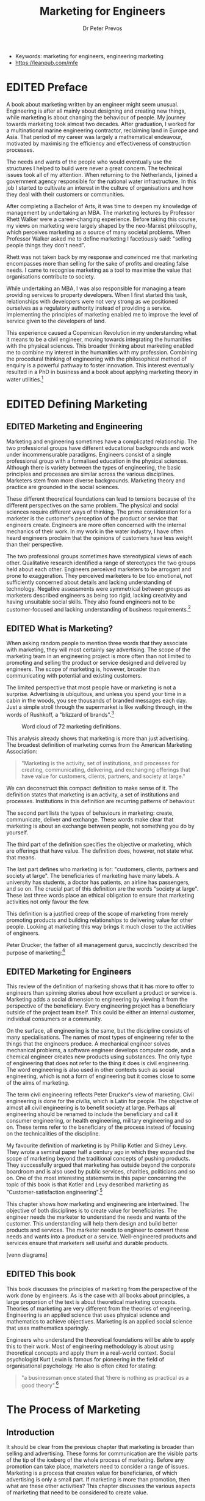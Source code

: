 #+TITLE: Marketing for Engineers
#+AUTHOR: Dr Peter Prevos
#+TODO: DRAFT(d) | EDITED(e)
:NOTES:
- Keywords: marketing for engineers, engineering marketing
- https://leanpub.com/mfe
:END:

* EDITED Preface
CLOSED: [2019-04-26 Fri 10:49]
A book about marketing written by an engineer might seem unusual. Engineering is after all mainly about designing and creating new things, while marketing is about changing the behaviour of people. My journey towards marketing took almost two decades. After graduation, I worked for a multinational marine engineering contractor, reclaiming land in Europe and Asia. That period of my career was largely a mathematical endeavour, motivated by maximising the efficiency and effectiveness of construction processes.

The needs and wants of the people who would eventually use the structures I helped to build were never a great concern. The technical issues took all of my attention. When returning to the Netherlands, I joined a government agency responsible for the national water infrastructure. In this job I started to cultivate an interest in the culture of organisations and how they deal with their customers or communities.

After completing a Bachelor of Arts, it was time to deepen my knowledge of management by undertaking an MBA. The marketing lectures by Professor Rhett Walker were a career-changing experience. Before taking this course, my views on marketing were largely shaped by the neo-Marxist philosophy, which perceives marketing as a source of many societal problems. When Professor Walker asked me to define marketing I facetiously said: "selling people things they don't need".

Rhett was not taken back by my response and convinced me that marketing encompasses more than selling for the sake of profits and creating false needs. I came to recognise marketing as a tool to maximise the value that organisations contribute to society.

While undertaking an MBA, I was also responsible for managing a team providing services to property developers. When I first started this task, relationships with developers were not very strong as we positioned ourselves as a regulatory authority instead of providing a service. Implementing the principles of marketing enabled me to improve the level of service given to the developers of land.

This experience caused a Copernican Revolution in my understanding what it means to be a civil engineer, moving towards integrating the humanities with the physical sciences. This broader thinking about marketing enabled me to combine my interest in the humanities with my profession. Combining the procedural thinking of engineering with the philosophical method of enquiry is a powerful pathway to foster innovation. This interest eventually resulted in a PhD in business and a book about applying marketing theory in water utilities.[fn:prevos2017]

[fn:prevos2017] Peter Prevos (2017). /Customer Experience Management for Water Utilities: Marketing urban water supply/. London: International Water Association

Writing this book combines my professional experience as a water engineer with theoretical insights in the science and practice of marketing, inspired by the humanities. As an engineer, I am interested in how my profession influences society and how the theories of marketing can be applied to this industry to maximise value for the community. As a social scientist, I am interested in the role of marketing in contemporary society, with specific reference to public service. The combination of engineering and marketing are not as incompatible as it seems. Marketing is after all, in the words of Kotler and Levy (1969): "customer satisfaction engineering".

* EDITED Defining Marketing
** EDITED Marketing and Engineering
Marketing and engineering sometimes have a complicated relationship. The two professional groups have different educational backgrounds and work under incommensurable paradigms. Engineers consist of a single professional group with a formalised education in the physical sciences. Although there is variety between the types of engineering, the basic principles and processes are similar across the various disciplines. Marketers stem from more diverse backgrounds. Marketing theory and practice are grounded in the social sciences. 

These different theoretical foundations can lead to tensions because of the different perspectives on the same problem. The physical and social sciences require different ways of thinking. The prime consideration for a marketer is the customer's perception of the product or service that engineers create. Engineers are more often concerned with the internal mechanics of their work. In my work in the water industry, I have often heard engineers proclaim that the opinions of customers have less weight than their perspective.

The two professional groups sometimes have stereotypical views of each other. Qualitative research identified a range of stereotypes the two groups held about each other. Engineers perceived marketers to be arrogant and prone to exaggeration. They perceived marketers to be too emotional, not sufficiently concerned about details and lacking understanding of technology. Negative assessments were symmetrical between groups as marketers described engineers as being too rigid, lacking creativity and having unsuitable social skills. They also found engineers not to be customer-focused and lacking understanding of business requirements.[fn:keav]

[fn:keav] Keaveney, S. M. (2008). The blame game: An attribution theory approach to marketer–engineer conflict in high-technology companies. /Industrial Marketing Management/, 37(6), 653–663. https://doi.org/10.1016/j.indmarman.2008.04.013

Engineering education is becoming much more diverse than it was a few years ago. Engineering students commonly take subjects in business, but marketing is often ignored. A textbook about business skills for utility engineers discusses many different aspects of management, but it omits any reference to marketing. The author suggests that marketing, and other business skills such as ethics and human resources, are "peripheral to most issues facing utility engineers".[fn:brown] The author could not be more wrong about the role of marketing in engineering. Engineering projects are rarely undertaken for the sake of itself, but they are initiated to generate societal or private benefits. Understanding the relationship between these benefits and the engineering product or service is the domain of marketing.

[fn:brown] Brown, R.E. (2010). /Business Essentials for Utility Engineers/. Boca Raton, FL: CRC Press.

Misunderstandings about the nature of marketing and engineering are at the root of most of these tensions. This book is written for engineers to understand better how marketing can help them in their job. This book is also useful for marketers who like to discover their expertise can help engineers create better products and services.
** EDITED What is Marketing?
When asking random people to mention three words that they associate with marketing, they will most certainly say advertising. The scope of the marketing team in an engineering project is more often than not limited to promoting and selling the product or service designed and delivered by engineers. The scope of marketing is, however, broader than communicating with potential and existing customers.

The limited perspective that most people have or marketing is not a surprise. Advertising is ubiquitous, and unless you spend your time in a  cabin in the woods, you see thousands of branded messages each day. Just a simple stroll through the supermarket is like walking through, in the words of Rushkoff, a "blizzard of brands".[fn:rushkoff]

[fn:rushkoff] Rushkoff, Douglas. 2000. /Coercion: Why We Listen to What “They” Say/. New York: Riverhead.

Marketing is often viewed as synonymous with advertising and only applicable to organisations that maximise sales. Marketing is rightly blamed for being a driving force of wasteful consumerism that promotes false needs. While all these perspectives on marketing are real, this is only a limited view. This narrow perspective of marketing results in it being ignored as a useful tool for engineers. This chapter discusses the definition of marketing to show that marketing skills are indeed relevant to the work of engineers.

Many definitions of marketing exist. Just like any other social concept, it can mean different things to different people. Blogger Heidi Cohen has collected [[https://heidicohen.com/marketing-definition/][72 marketing definitions]] from professional and academic sources. These definitions cover a wide variety of interpretations.[fn:cohen]

[fn:cohen] Cohen, Heidi (2011). [[https://heidicohen.com/marketing-definition/][72 Marketing Definitions]]. /Actionable Marketing Guide/ (blog).

I have downloaded all these definitions and visualised them with a word cloud. The more often a word is used in these definitions, the larger the text. This diagram shows that marketing is about products and services and customers. Other words that stand out are communication, brand, media and many others. This analysis gives us a slightly better idea, but it is a bit centred around the old concept of marketing as a process to sell products and services to customers.


#+CAPTION: Word cloud of 72 marketing definitions.
[[file:../Images/Definition/marketingcloud.png]]

This analysis already shows that marketing is more than just advertising. The broadest definition of marketing comes from the American Marketing Association:

#+begin_quote
"Marketing is the activity, set of institutions, and processes for creating, communicating, delivering, and exchanging offerings that have value for customers, clients, partners, and society at large."
#+end_quote

We can deconstruct this compact definition to make sense of it. The definition states that marketing is an activity, a set of institutions and processes. Institutions in this definition are recurring patterns of behaviour. 

The second part lists the types of behaviours in marketing: create, communicate, deliver and exchange. These words make clear that marketing is about an exchange between people, not something you do by yourself. 

The third part of the definition specifies the objective or marketing, which are offerings that have value. The definition does, however, not state what that means.

The last part defines who marketing is for: "customers, clients, partners and society at large". The beneficiaries of marketing have many labels. A university has students, a doctor has patients, an airline has passengers, and so on. The crucial part of this definition are the words "society at large". These last three words place an ethical obligation to ensure that marketing activities not only favour the few.

This definition is a justified creep of the scope of marketing from merely promoting products and building relationships to delivering value for other people. Looking at marketing this way brings it much closer to the activities of engineers.

Peter Drucker, the father of all management gurus, succinctly described the purpose of marketing:[fn:drucker1954]

[fn:drucker1954] Drucker, P.F. (1954). /The Practice of Management/. New York: Perennial Library. 

#+begin_quote
"Marketing is so basic that it cannot be considered to be a separate function. It is the whole business seen from the point of view of its final result, that is, from the customer's point of view."
#+end_quote
** EDITED Marketing for Engineers
This review of the definition of marketing shows that it has more to offer to engineers than spinning stories about how excellent a product or service is. Marketing adds a social dimension to engineering by viewing it from the perspective of the beneficiary. Every engineering project has a beneficiary outside of the project team itself. This could be either an internal customer, individual consumers or a community.

On the surface, all engineering is the same, but the discipline consists of many specialisations. The names of most types of engineering refer to the things that the engineers produce. A mechanical engineer solves mechanical problems, a software engineer develops computer code, and a chemical engineer creates new products using substances. The only type of engineering that does not refer to the thing it does is civil engineering. The word engineering is also used in other contexts such as social engineering, which is not a form of engineering but it comes close to some of the aims of marketing.

The term civil engineering reflects Peter Drucker's view of marketing. Civil engineering is done for the /civilis/, which is Latin for people. The objective of almost all civil engineering is to benefit society at large. Perhaps all engineering should be renamed to include the beneficiary and call it consumer engineering, or health engineering, military engineering and so on. These terms refer to the beneficiary of the process instead of focusing on the technicalities of the discipline.

My favourite definition of marketing is by Phillip Kotler and Sidney Levy. They wrote a seminal paper half a century ago in which they expanded the scope of marketing beyond the traditional concepts of pushing products. They successfully argued that marketing has outside beyond the corporate boardroom and is also used by public services, charities, politicians and so on. One of the most interesting statements in this paper concerning the topic of this book is that Kotler and Levy described marketing as "Customer-satisfaction engineering".[fn:kl69]

[fn:kl69] Kotler, P., & Levy, S. J. (1969). Broadening the concept of marketing. /Journal of Marketing/, 33(January), 10–15.

Their comparison of marketing with engineering is not as silly as it might sound at first glance. Engineering is a creative process to achieve objectives. Engineers use the physical sciences and mathematics to solve problems. Marketing is a form of engineering in the sense that it is a process that uses the social sciences and mathematics to achieve objectives. The prime aim of marketing, as we have seen previously, is to create value for beneficiaries.

Peter Drucker also recognises the role of engineers in the marketing process:

#+BEGIN_QUOTE
"Marketing is the activity that informs the engineer, the designer and the manufacturing man what customers want."
#+END_QUOTE

This chapter shows how marketing and engineering are intertwined. The objective of both disciplines is to create value for beneficiaries. The engineer needs the marketer to understand the needs and wants of the customer. This understanding will help them design and build better products and services. The marketer needs to engineer to convert these needs and wants into a product or a service. Well-engineered products and services ensure that marketers sell useful and durable products.

[venn diagrams]
#+CAPTION: Marketing and engineering  
** EDITED This book
This book discusses the principles of marketing from the perspective of the work done by engineers. As is the case with all books about principles, a large proportion of the text is about theoretical marketing concepts. Theories of marketing are very different from the theories of engineering. Engineering is an applied science that uses physical science and mathematics to achieve objectives. Marketing is an applied social science that uses mathematics sparingly. 

Engineers who understand the theoretical foundations will be able to apply this to their work. Most of engineering methodology is about using theoretical concepts and apply them in a real-world context. Social psychologist Kurt Lewin is famous for pioneering in the field of organisational psychology. He also is often cited for stating:

#+begin_quote
"a businessman once stated that ‘there is nothing as practical as a good theory".[fn:lewin]
#+end_quote

[fn:lewin] Billig, M. (2015). The myth of Kurt Lewin and the rhetoric of collective memory in social psychology textbooks. /Theory & Psychology/, 25(6), 703–718. https://doi.org/10.1177/0959354315594255

The remainder of this book consists of four short chapters that discuss various aspects of marketing from the perspective of an engineer. This book most certainly does not aim to provide a complete introduction to marketing for engineers but is simply a teaser to wet the reader's curiosity. These four chapters follow the AMA definition of marketing and close with a discussion about the relationship between marketing and engineering.

The next chapter discusses the basic principles of marketing theory and practices through the concept of the marketing mix. This is a heuristic model used by marketers to assist with managing the complexity of the value chain of a project. This chapter provides a brief overview of the practice of marketing and how this can relate to engineering.

The following chapter discusses the subjective topic of value. Value is always in the eye of the beholder, which makes marketing an inherently subjective concept. Engineers struggle with managing subjective information. The social sciences have developed robust methods to extract intelligence from subjective information. This chapter presents a model to assist engineers in understanding the value of their projects better.

The penultimate chapter delves into the broad and complex concept of customers. The human dimension is often the hardest to understand for those trained and skilled in the craft of engineering. Engineering problems follow a complex deterministic logic that can be controlled with mathematical models. The behaviour of people is not that simple and deterministic. This chapter seeks to provide some 'hard people skills'. These are the same as the often touted soft people skills but backed by social science.

The final chapter aims to summarise and synthesise the intricacies of using marketing in an engineering context. This chapter looks at the relationships between marketer and engineers. A strong working relationship between these two professional groups leads to engineering projects that add value to customers, the organisation itself and society overall.
* The Process of Marketing
** Introduction
It should be clear from the previous chapter that marketing is broader than selling and advertising. These forms for communication are the visible parts of the tip of the iceberg of the whole process of marketing. Before any promotion can take place, marketers need to consider a range of issues. Marketing is a process that creates value for beneficiaries, of which advertising is only a small part. If marketing is more than promotion, then what are these other activities? This chapter discusses the various aspects of marketing that need to be considered to create value.

The AMA definition states that marketing is a process that involves "creating, communicating, delivering, and exchanging" products or services. 

Most introductory text books about marketing start with the marketing mix. This is a heuristic tool to structure marketing activities and ensure that the manager considers all relevant aspects of the project. The literature contains many different versions of the marketing mix. 

One of the most common models are the so-called 4Ps or marketing. This model is more than fifty years old and has stood the test of time. The model is most suitable for the design, production and sales of products. The 4Ps of marketing are:

- Product (creating)
- Promotion (communicating)
- Place (distribution)
- Price (exchange)

The terms in brackets show how the definition of marketing relates to the marketing mix. These four dimensions adequately describe the process of marketing products, but require some modification to incorporate intangible offerings, or services. In the 1980s, Booms and Bitner expanded this model to include three more Ps that describe specific aspects of services.[fn:mmxix] To account for the specific characteristics of services, the marketing mix has three further dimensions:

- People
- Process
- Physical evidence

[fn:mmix] Ref.

This chapter discusses each of these seven dimensions of the extended marketing mix and their relevance to engineering projects. These sections only provide a cursory introduction to the topic to motivate the reader to seek further sources of information. Each of these seven sections is potentially a complete university course in itself.
** Product
The marketing mix dimension most obvious to engineers is the product.

When designing services, the product is intangible, which places additional requirements. The share of services over products in the economy has increased steeply over the past few decades. The fast rise of the internet has disrupted the traditional economy of physical products and interactions.

An important aspect to understand is the different perspective that engineers and marketers have of a product or service. 
** Price
One of the common tasks of engineers is to estimate the cost of a project. The task of an engineer is to estimate and control the cost of the development of products and services. Within engineering, the price of a project is considered to be the estimated actual cost plus an allowance for risk and profit. 



I learned the difference between cost and willingness to pay early in my career.

Estimating the price of a product by reviewing the cost and allowances for risk and profit consitutes the lowest possible . Markets




** Place
Logistics
** Promotion
** People
** Process
** Physical Evidence
* Delivering value
A famous cliche in the English language is that "One man's trash is another man's treasure". This idiom evocatively states the same thing can be something valuable for one person, while being worthless for another. This fundamental truth in marketing is no better illustrated than in the world of art. What one person perceives as being just a canvas with random drips and drabs of paint is to another person an invaluable work of art. 

The concept of value is inherently 

The concept of value is inherently subjective but we can say something useful about it. Value is, in economic terms, the difference between benefits and cost. This economic conceptualisation is insufficient because it only incorporates the monetary dimension of value.


If the purpose of marketing is to increase value for the beneficiaries of the process
* Customers
** Types of customers
The most neural word for a customer as the recipient of value from the marketing process is beneficiary. 

Marketing for organisations is quite different to arketing for individual consumers.

B2B

B2C

** Needs and Wants

#+BEGIN_QUOTE
Life is pain. Anyone who says differently is selling something. William Goldman: /Four Screenplays with Essays/.
#+END_QUOTE

#+BEGIN_QUOTE
Oscar Wilde: Two tragedies in life: Not getting what you want and getting what you want.
#+END_QUOTE
** Customer Relationships
*** Relationship ladder

*** Experience Marketing
Customer centric approach to marketing .
- Sense: The sensory experience of using water as a service. Relates directly to taste, odour and colour of the water. Water marketing is like food marketing, with the greatest difference being that water utilities aim to provide a tasteless, odourless and colourless product.
- Feel: How does the consumer emotionally relate to the services provided by a water utility? This will be discussed in detail in session 3.
- Think: How does the water utility appeal to the intellect of its customers?
- Act: Responsible use of water.
- Relate: What is the relationship between the customer and the water utility? Doe sthis relationship extend beyond the bill?


** The Voice of the Customer
It is often said that “the customer is always right”. Is this always the case?
*** Surveys
*** Observations
*** Neuromarketing
*** Big Data
** Triple Bottom Line analysis
A common method in engineering to compare various options is the Triple Bottom Line analysis (TBL). British sustainability expert John Elkington introduced this concept to enhance the monoculture of economic rationalism by 

The theories and models of marketing can help with 

The voice of the customer people aspect of the TBL 

* Engineers and Marketers
Proponents of engineering often advocate that more people should be studying Science, Technology, Engineering and Mathematics (STEM). In this book I promote that idea that engineers should be studying STEMS and add the social sciences to their corpus of knowledge.
** Physical Science versus Social Science

Fictional theoretical physicist Dr Sheldon Cooper loathes the social science, or any science that is not theoretical physical for that matter. In episode x of season y he said that "the social sciences are all hokum". 

** Internal marketing

** Engineering-Marketing Interface
** In conclusion
This ebook only provides a summary of marketing theory as it applies to the work of engineers. I would love to hear from any engineer and their experinces with 

